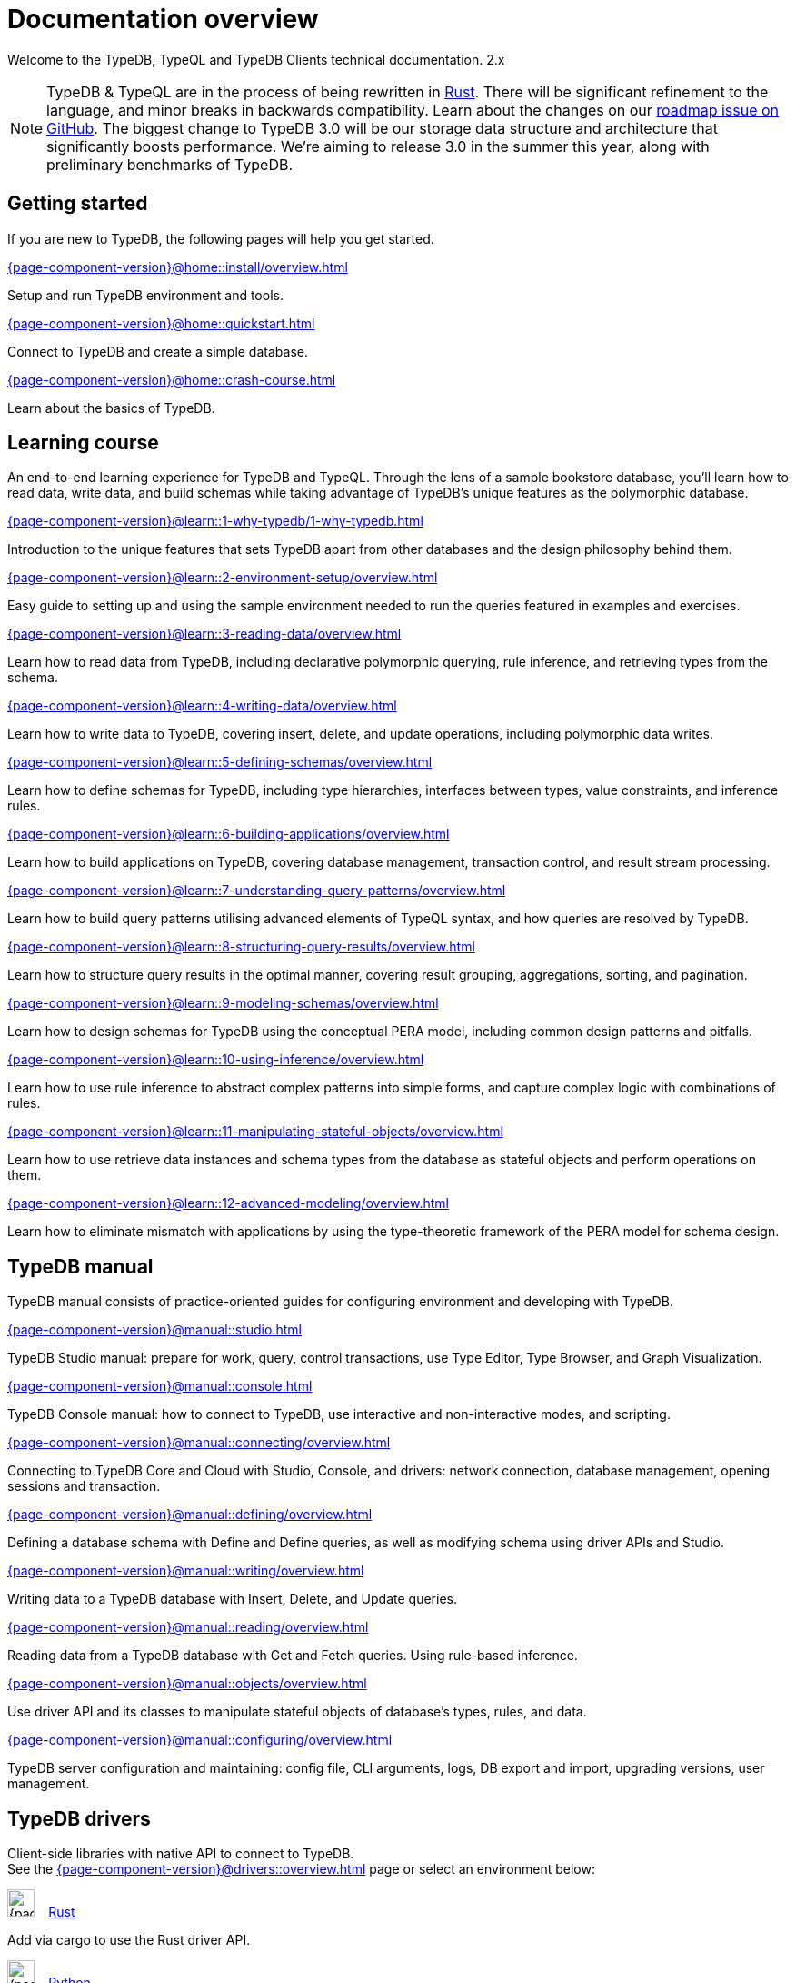 = Documentation overview
:keywords: typedb, typeql, clients, documentation, overview
:pageTitle: Documentation overview
// :page-aliases: typedb::overview.adoc
:summary: A birds-eye view of all documentation for TypeDB, TypeQL, and TypeDB Clients

Welcome to the TypeDB, TypeQL and TypeDB Clients technical documentation.
2.x

// tag::rust-rewrite[]
[NOTE]
====
TypeDB & TypeQL are in the process of being rewritten in https://www.rust-lang.org[Rust,window=_blank].
There will be significant refinement to the language, and minor breaks in backwards compatibility.
Learn about the changes on our https://github.com/vaticle/typedb/issues/6764[roadmap issue on GitHub,window=_blank].
The biggest change to TypeDB 3.0 will be our storage data structure and architecture
that significantly boosts performance.
We’re aiming to release 3.0 in the summer this year, along with preliminary benchmarks of TypeDB.
====
// end::rust-rewrite[]

== Getting started
If you are new to TypeDB, the following pages will help you get started.

[cols-3]
--
.xref:{page-component-version}@home::install/overview.adoc[]
[.clickable]
****
Setup and run TypeDB environment and tools.
****

.xref:{page-component-version}@home::quickstart.adoc[]
[.clickable]
****
Connect to TypeDB and create a simple database.
****

.xref:{page-component-version}@home::crash-course.adoc[]
[.clickable]
****
Learn about the basics of TypeDB.
****
--

== Learning course

An end-to-end learning experience for TypeDB and TypeQL. Through the lens of a sample bookstore database, you'll learn how to read data, write data, and build schemas while taking advantage of TypeDB's unique features as the polymorphic database.

[cols-3]
--
.xref:{page-component-version}@learn::1-why-typedb/1-why-typedb.adoc[]
[.clickable]
****
Introduction to the unique features that sets TypeDB apart from other databases and the design philosophy behind them.
****

.xref:{page-component-version}@learn::2-environment-setup/overview.adoc[]
[.clickable]
****
Easy guide to setting up and using the sample environment needed to run the queries featured in examples and exercises.
****

.xref:{page-component-version}@learn::3-reading-data/overview.adoc[]
[.clickable]
****
Learn how to read data from TypeDB, including declarative polymorphic querying, rule inference, and retrieving types from the schema.
****

.xref:{page-component-version}@learn::4-writing-data/overview.adoc[]
[.clickable]
****
Learn how to write data to TypeDB, covering insert, delete, and update operations, including polymorphic data writes.
****

.xref:{page-component-version}@learn::5-defining-schemas/overview.adoc[]
[.clickable]
****
Learn how to define schemas for TypeDB, including type hierarchies, interfaces between types, value constraints, and inference rules.
****

.xref:{page-component-version}@learn::6-building-applications/overview.adoc[]
[.clickable]
****
Learn how to build applications on TypeDB, covering database management, transaction control, and result stream processing.
****

.xref:{page-component-version}@learn::7-understanding-query-patterns/overview.adoc[]
[.clickable]
****
Learn how to build query patterns utilising advanced elements of TypeQL syntax, and how queries are resolved by TypeDB.
****

.xref:{page-component-version}@learn::8-structuring-query-results/overview.adoc[]
[.clickable]
****
Learn how to structure query results in the optimal manner, covering result grouping, aggregations, sorting, and pagination.
****

.xref:{page-component-version}@learn::9-modeling-schemas/overview.adoc[]
[.clickable]
****
Learn how to design schemas for TypeDB using the conceptual PERA model, including common design patterns and pitfalls.
****

.xref:{page-component-version}@learn::10-using-inference/overview.adoc[]
[.clickable]
****
Learn how to use rule inference to abstract complex patterns into simple forms, and capture complex logic with combinations of rules.
****

.xref:{page-component-version}@learn::11-manipulating-stateful-objects/overview.adoc[]
[.clickable]
****
Learn how to use retrieve data instances and schema types from the database as stateful objects and perform operations on them.
****

.xref:{page-component-version}@learn::12-advanced-modeling/overview.adoc[]
[.clickable]
****
Learn how to eliminate mismatch with applications by using the type-theoretic framework of the PERA model for schema design.
****
--

== TypeDB manual

TypeDB manual consists of practice-oriented guides for configuring environment and developing with TypeDB.

[cols-2]
--
.xref:{page-component-version}@manual::studio.adoc[]
[.clickable]
****
TypeDB Studio manual:
prepare for work, query, control transactions, use Type Editor, Type Browser, and Graph Visualization.
****
.xref:{page-component-version}@manual::console.adoc[]
[.clickable]
****
TypeDB Console manual: how to connect to TypeDB, use interactive and non-interactive modes, and scripting.
****
.xref:{page-component-version}@manual::connecting/overview.adoc[]
[.clickable]
****
Connecting to TypeDB Core and Cloud with Studio, Console, and drivers: network connection, database management,
opening sessions and transaction.
****
.xref:{page-component-version}@manual::defining/overview.adoc[]
[.clickable]
****
Defining a database schema with Define and Define queries, as well as modifying schema using driver APIs and Studio.
****
.xref:{page-component-version}@manual::writing/overview.adoc[]
[.clickable]
****
Writing data to a TypeDB database with Insert, Delete, and Update queries.
****
.xref:{page-component-version}@manual::reading/overview.adoc[]
[.clickable]
****
Reading data from a TypeDB database with Get and Fetch queries. Using rule-based inference.
****

.xref:{page-component-version}@manual::objects/overview.adoc[]
[.clickable]
****
Use driver API and its classes to manipulate stateful objects of database's types, rules, and data.
****
.xref:{page-component-version}@manual::configuring/overview.adoc[]
[.clickable]
****
TypeDB server configuration and maintaining: config file, CLI arguments, logs, DB export and import, upgrading versions,
user management.
****
--

[#_typedb_drivers]
== TypeDB drivers

Client-side libraries with native API to connect to TypeDB. +
See the xref:{page-component-version}@drivers::overview.adoc[] page or select an environment below:

[cols-3]
--
.image:{page-component-version}@home::rust.png[width=30] xref:{page-component-version}@drivers::rust/overview.adoc[Rust]
[.clickable]
****
Add via cargo to use the Rust driver API.
****

.image:{page-component-version}@home::python.png[width=30] xref:{page-component-version}@drivers::python/overview.adoc[Python]
[.clickable]
****
Install via pip to use the Python driver API.
****

.image:{page-component-version}@home::nodejs.png[width=30] xref:{page-component-version}@drivers::nodejs/overview.adoc[Node.js]
[.clickable]
****
Install via NPM to use the Node.js driver API.
****

.image:{page-component-version}@home::java.png[width=30] xref:{page-component-version}@drivers::java/overview.adoc[Java]
[.clickable]
****
Add to a Maven project to use the Java driver API.
****

[.clickable]
.image:{page-component-version}@home::csharp.png[width=30] xref:{page-component-version}@drivers::csharp/overview.adoc[C#]
****
Install via NuGet to use the C# driver API.
****

.image:{page-component-version}@home::cpp.png[width=30] xref:{page-component-version}@drivers::cpp/overview.adoc[C++]
[.clickable]
****
Import as a library with a header file to use the C++ driver API.
****

[.clickable]
.image:{page-component-version}@home::c.png[width=30] xref:{page-component-version}@drivers::c/overview.adoc[C]
****
Import as a library with a header file to use the C driver API.
****
--

//* xref:{page-component-version}@drivers::other-languages.adoc[].
//* xref:{page-component-version}@drivers::new-driver.adoc[]

[#_typeql]
== TypeQL reference

TypeQL is a modern, beautiful and elegant type-theoretic query language, supporting polymorphic queries.

[cols-1]
--
.xref:{page-component-version}@typeql::introduction.adoc[]
[.clickable]
****
A high-level description of TypeQL query language and its features.
****
--

[cols-3]
--
.xref:{page-component-version}@typeql::queries/overview.adoc[Queries]
[.clickable]
****
TypeQL queries to define schema and manipulate data.
****

.xref:{page-component-version}@typeql::patterns/overview.adoc[Patterns]
[.clickable]
****
TypeQL patterns used in queries.
****

.xref:{page-component-version}@typeql::statements/overview.adoc[Statements]
[.clickable]
****
TypeQL statements used in patterns.
****

.xref:{page-component-version}@typeql::modifiers/overview.adoc[Modifiers]
[.clickable]
****
TypeQL modifiers used with queries.
****

.xref:{page-component-version}@typeql::concepts/overview.adoc[Concepts]
[.clickable]
****
TypeQL concepts stored in a database.
****

.xref:{page-component-version}@typeql::values/overview.adoc[Values]
[.clickable]
****
Values and value variables used in TypeQL.
****
--

[cols-1]
--
.xref:{page-component-version}@typeql::keywords.adoc[]
[.clickable]
****
TypeQL keywords and terminology glossary.
****
--

